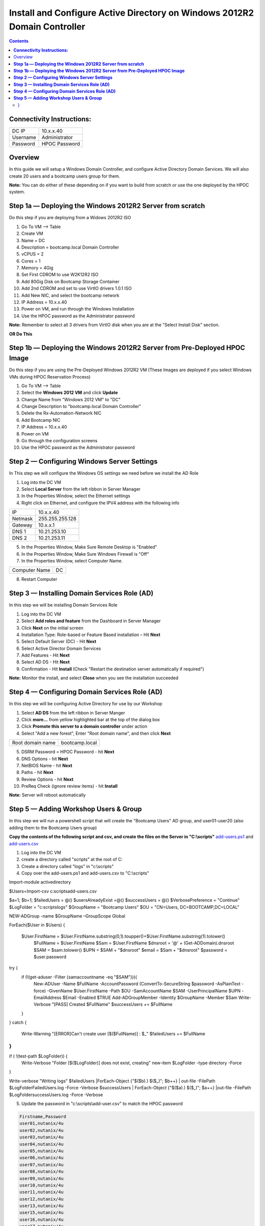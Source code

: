 ******************************************************************************
**Install and Configure Active Directory on Windows 2012R2 Domain Controller**
******************************************************************************

.. contents::


**Connectivity Instructions:**
******************************

+------------+--------------------------------------------------------+
| DC IP      |                                           10.x.x.40    |
+------------+--------------------------------------------------------+
| Username   |                                           Administrator|
+------------+--------------------------------------------------------+
| Password   |                                           HPOC Password|
+------------+--------------------------------------------------------+


Overview
********

In this guide we will setup a Windows Domain Controller, and configure Active Directory Domain Services. We will also create 20 users and a bootcamp users group for them.

**Note:** You can do either of these depending on if you want to build from scratch or use the one deployed by the HPOC system.

**Step 1a — Deploying the Windows 2012R2 Server from scratch**
**************************************************************

Do this step if you are deploying from a Widows 2012R2 ISO

1. Go To VM --> Table
2. Create VM
3. Name = DC
4. Description = bootcamp.local Domain Controller
5. vCPUS = 2
6. Cores = 1
7. Memory = 4Gig
8. Set First CDROM to use W2K12R2 ISO
9. Add 80Gig Disk on Bootcamp Storage Container
10. Add 2nd CDROM and set to use VirtIO drivers 1.0.1 ISO
11. Add New NIC, and select the bootcamp network
12. IP Address = 10.x.x.40
13. Power on VM, and run through the Windows Installation
14. Use the HPOC password as the Administrator password

**Note:** Remember to select all 3 drivers from VirtIO disk when you are at the "Select Install Disk" section.


**OR Do This**


**Step 1b — Deploying the Windows 2012R2 Server from Pre-Deployed HPOC Image**
******************************************************************************

Do this step if you are using the Pre-Deployed Windows 2012R2 VM
(These Images are deployed if you select Windows VMs during HPOC Reservation Process)

1. Go To VM --> Table
2. Select the **Windows 2012 VM** and click **Update**
3. Change Name from "Windows 2012 VM" to "DC"
4. Change Description to "bootcamp.local Domain Controller"
5. Delete the Rx-Automation-Network NIC
6. Add Bootcamp NIC
7. IP Address = 10.x.x.40
8. Power on VM
9. Go through the configuration screens
10. Use the HPOC password as the Administrator password


**Step 2 — Configuring Windows Server Settings**
************************************************

In This step we will configure the Windows OS settings we need before we install the AD Role

1. Log into the DC VM
2. Select **Local Server** from the left ribbon in Server Manager
3. In the Properties Window, select the Ethernet settings
4. Right click on Ethernet, and configure the IPV4 address with the following info

+------------+--------------------------------------------------------+
| IP         |                                        10.x.x.40       |
+------------+--------------------------------------------------------+
| Netmask    |                                        255.255.255.128 |
+------------+--------------------------------------------------------+
| Gateway    |                                        10.x.x.1        |
+------------+--------------------------------------------------------+
| DNS 1      |                                        10.21.253.10    |
+------------+--------------------------------------------------------+
| DNS 2      |                                        10.21.253.11    |
+------------+--------------------------------------------------------+

5. In the Properties Window, Make Sure Remote Desktop is "Enabled"
6. In the Properties Window, Make Sure Windows Firewall is "Off"
7. In the Properties Window, select Computer Name.

+----------------+----------------------------------------------------+
| Computer Name  |                                    DC              |
+----------------+----------------------------------------------------+

8. Restart Computer


**Step 3 — Installing Domain Services Role (AD)**
*************************************************

In this step we will be installing Domain Services Role

1. Log into the DC VM
2. Select **Add roles and feature** from the Dashboard in Server Manager
3. Click **Next** on the initial screen
4. Installation Type: Role-based or Feature Based installation – Hit **Next**
5. Select Default Server (DC) - Hit **Next**
6. Select Active Director Domain Services
7. Add Features - Hit **Next**
8. Select AD DS - Hit **Next**
9. Confirmation - Hit **Install** (Check "Restart the destination server automatically if required")

**Note:** Monitor the install, and select **Close** when you see the installation succeeded


**Step 4 — Configuring Domain Services Role (AD)**
**************************************************

In this step we will be configuring Active Directory for use by our Workshop

1. Select **AD DS** from the left ribbon in Server Manger
2. Click **more…** from yellow highlighted bar at the top of the dialog box
3. Click **Promote this server to a domain controller** under action
4. Select "Add a new forest", Enter "Root domain name", and then click **Next**

+-------------------+------------------------------------------------+
| Root domain name  |                                bootcamp.local  |
+-------------------+------------------------------------------------+

5. DSRM Password = HPOC Password - hit **Next**
6. DNS Options - hit **Next**
7. NetBIOS Name - hit **Next**
8. Paths - hit **Next**
9. Review Options - hit **Next**
10. PreReq Check (ignore review items) - hit **Install**

**Note:** Server will reboot automatically


**Step 5 — Adding Workshop Users & Group**
******************************************

In this step we will run a powershell script that will create the "Bootcamp Users" AD group, and user01-user20
(also adding them to the Bootcamp Users group)

**Copy the contents of the following script and csv, and create the files on the Server in "C:\\scripts"**
add-users.ps1_ and add-users.csv_

1. Log into the DC VM
2. create a directory called "scripts" at the root of C:
3. Create a directory called "logs" in "c:\\scripts"
4. Copy over the add-users.ps1 and add-users.csv to "C:\\scripts"

.. code-block:: bash

Import-module activedirectory

$Users=Import-csv c:\scripts\add-users.csv


$a=1;
$b=1;
$failedUsers = @()
$usersAlreadyExist =@()
$successUsers = @()
$VerbosePreference = "Continue"
$LogFolder = "c:\scripts\logs"
$GroupName = "Bootcamp Users"
$OU = "CN=Users, DC=BOOTCAMP,DC=LOCAL"

NEW-ADGroup -name $GroupName –GroupScope Global

ForEach($User in $Users)
{
 $User.FirstName = $User.FirstName.substring(0,1).toupper()+$User.FirstName.substring(1).tolower()
   $FullName = $User.FirstName
   $Sam = $User.FirstName
   $dnsroot = '@' + (Get-ADDomain).dnsroot
   $SAM = $sam.tolower()
   $UPN = $SAM + "$dnsroot"
   $email = $Sam + "$dnsroot"
   $password = $user.password
try {
    if (!(get-aduser -Filter {samaccountname -eq "$SAM"})){
        New-ADUser -Name $FullName -AccountPassword (ConvertTo-SecureString $password -AsPlainText -force) -GivenName $User.FirstName  -Path $OU -SamAccountName $SAM -UserPrincipalName $UPN -EmailAddress $Email -Enabled $TRUE
        Add-ADGroupMember -Identity $GroupName -Member $Sam
        Write-Verbose "[PASS] Created $FullName"
        $successUsers += $FullName
    }

}
catch {
    Write-Warning "[ERROR]Can't create user [$($FullName)] : $_"
    $failedUsers += $FullName
}
}
if ( !(test-path $LogFolder)) {
    Write-Verbose "Folder [$($LogFolder)] does not exist, creating"
    new-item $LogFolder -type directory -Force
}

Write-verbose "Writing logs"
$failedUsers |ForEach-Object {"$($b).) $($_)"; $b++} | out-file -FilePath  $LogFolder\FailedUsers.log -Force -Verbose
$successUsers | ForEach-Object {"$($a).) $($_)"; $a++} |out-file -FilePath  $LogFolder\successUsers.log -Force -Verbose

5. Update the password in "c:\\scripts\\add-user.csv" to match the HPOC password

.. code-block:: bash

	Firstname,Password
	user01,nutanix/4u
	user02,nutanix/4u
	user03,nutanix/4u
	user04,nutanix/4u
	user05,nutanix/4u
	user06,nutanix/4u
	user07,nutanix/4u
	user08,nutanix/4u
	user09,nutanix/4u
	user10,nutanix/4u
	user11,nutanix/4u
	user12,nutanix/4u
	user13,nutanix/4u
	user15,nutanix/4u
	user16,nutanix/4u
	user17,nutanix/4u
	user18,nutanix/4u
	user19,nutanix/4u
	user20,nutanix/4u

6. Open Powershell, and run the add-user.ps1
7. Open Active Directory User & Computers, and verify the users and group are there.


**Note:** Now you can head back to the Prism_Element_Setup_, and configure Authentication and Roles.


.. _Prism_Element_Setup: ../prism_element/prism_element_setup.rst
.. _add-users.ps1: ../active_directory/scripts/add-users.ps1
.. _add-users.csv: ../active_directory/scripts/add-users.csv
